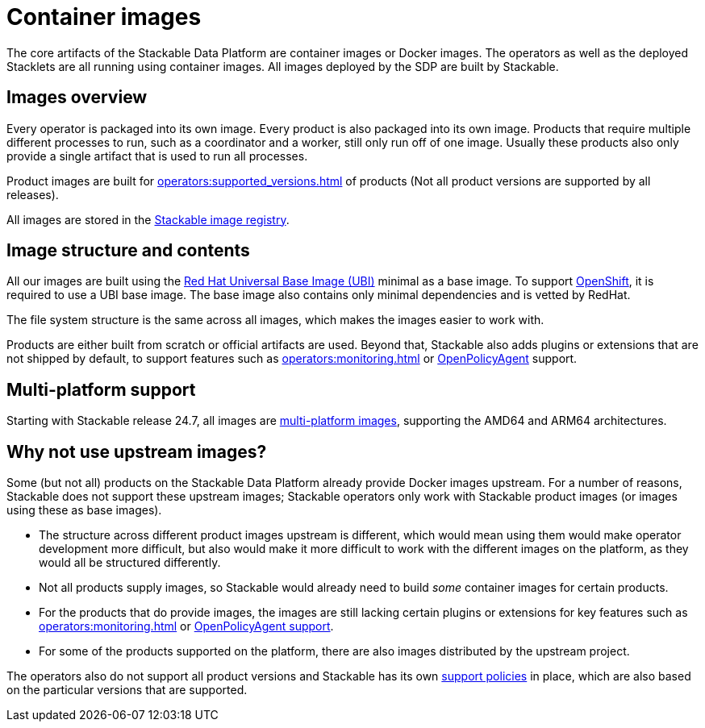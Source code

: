 = Container images
:ubi: https://catalog.redhat.com/software/base-images
:multi-platform-images: https://docs.docker.com/build/building/multi-platform/
:stackable-image-registry: https://repo.stackable.tech/#browse/browse

The core artifacts of the Stackable Data Platform are container images or Docker images.
The operators as well as the deployed Stacklets are all running using container images.
All images deployed by the SDP are built by Stackable.

== Images overview

Every operator is packaged into its own image.
Every product is also packaged into its own image. 
Products that require multiple different processes to run, such as a coordinator and a worker, still only run off of one image.
Usually these products also only provide a single artifact that is used to run all processes.

Product images are built for xref:operators:supported_versions.adoc[] of products (Not all product versions are supported by all releases).

All images are stored in the {stackable-image-registry}[Stackable image registry].

== Image structure and contents

All our images are built using the {ubi}[Red Hat Universal Base Image (UBI)] minimal as a base image.
To support xref:ROOT:kubernetes.adoc[OpenShift], it is required to use a UBI base image.
The base image also contains only minimal dependencies and is vetted by RedHat.

The file system structure is the same across all images, which makes the images easier to work with.

Products are either built from scratch or official artifacts are used.
Beyond that, Stackable also adds plugins or extensions that are not shipped by default, to support features such as xref:operators:monitoring.adoc[] or xref:opa:index.adoc[OpenPolicyAgent] support.

[#multi-platform-support]
== Multi-platform support

Starting with Stackable release 24.7, all images are {multi-platform-images}[multi-platform images], supporting the AMD64 and ARM64 architectures.

== Why not use upstream images?

Some (but not all) products on the Stackable Data Platform already provide Docker images upstream.
For a number of reasons, Stackable does not support these upstream images; Stackable operators only work with Stackable product images (or images using these as base images).

* The structure across different product images upstream is different, which would mean using them would make operator development more difficult, but also would make it more difficult to work with the different images on the platform, as they would all be structured differently.
* Not all products supply images, so Stackable would already need to build _some_ container images for certain products.
* For the products that do provide images, the images are still lacking certain plugins or extensions for key features such as xref:operators:monitoring.adoc[] or xref:opa:index.adoc[OpenPolicyAgent support].
* For some of the products supported on the platform, there are also images distributed by the upstream project.

The operators also do not support all product versions and Stackable has its own xref:ROOT:policies.adoc[support policies] in place, which are also based on the particular versions that are supported.
